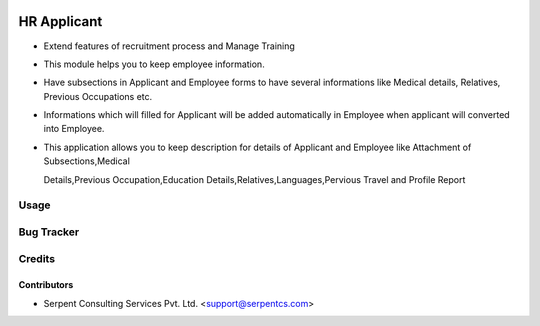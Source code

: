 .. image:: https://img.shields.io/badge/licence-AGPL--3-blue.svg
   :target: https://www.gnu.org/licenses/agpl
   :alt: License: AGPL-3

==================
HR Applicant
==================

* Extend features of recruitment process and Manage Training

* This module helps you to keep employee information.
	
* Have subsections in Applicant and Employee forms to have several informations like Medical details, Relatives, Previous Occupations etc. 

* Informations which will filled for Applicant will be added automatically in Employee when applicant will converted into Employee. 

* This application allows you to keep description for details of Applicant and Employee like Attachment of Subsections,Medical

  Details,Previous Occupation,Education Details,Relatives,Languages,Pervious Travel and Profile Report
 
Usage
=====

Bug Tracker
===========

Credits
=======

Contributors
------------

* Serpent Consulting Services Pvt. Ltd. <support@serpentcs.com>


